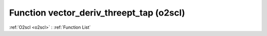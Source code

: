 Function vector_deriv_threept_tap (o2scl)
=========================================

:ref:`O2scl <o2scl>` : :ref:`Function List`

.. doxygenfunction:: o2scl::vector_deriv_threept_tap
